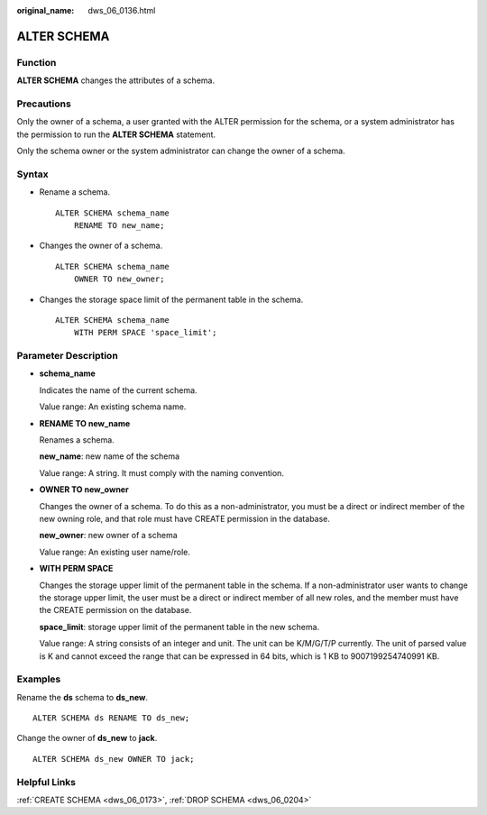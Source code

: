 :original_name: dws_06_0136.html

.. _dws_06_0136:

ALTER SCHEMA
============

Function
--------

**ALTER SCHEMA** changes the attributes of a schema.

Precautions
-----------

Only the owner of a schema, a user granted with the ALTER permission for the schema, or a system administrator has the permission to run the **ALTER SCHEMA** statement.

Only the schema owner or the system administrator can change the owner of a schema.

Syntax
------

-  Rename a schema.

   ::

      ALTER SCHEMA schema_name
          RENAME TO new_name;

-  Changes the owner of a schema.

   ::

      ALTER SCHEMA schema_name
          OWNER TO new_owner;

-  Changes the storage space limit of the permanent table in the schema.

   ::

      ALTER SCHEMA schema_name
          WITH PERM SPACE 'space_limit';

Parameter Description
---------------------

-  **schema_name**

   Indicates the name of the current schema.

   Value range: An existing schema name.

-  **RENAME TO new_name**

   Renames a schema.

   **new_name**: new name of the schema

   Value range: A string. It must comply with the naming convention.

-  **OWNER TO new_owner**

   Changes the owner of a schema. To do this as a non-administrator, you must be a direct or indirect member of the new owning role, and that role must have CREATE permission in the database.

   **new_owner**: new owner of a schema

   Value range: An existing user name/role.

-  **WITH PERM SPACE**

   Changes the storage upper limit of the permanent table in the schema. If a non-administrator user wants to change the storage upper limit, the user must be a direct or indirect member of all new roles, and the member must have the CREATE permission on the database.

   **space_limit**: storage upper limit of the permanent table in the new schema.

   Value range: A string consists of an integer and unit. The unit can be K/M/G/T/P currently. The unit of parsed value is K and cannot exceed the range that can be expressed in 64 bits, which is 1 KB to 9007199254740991 KB.

Examples
--------

Rename the **ds** schema to **ds_new**.

::

   ALTER SCHEMA ds RENAME TO ds_new;

Change the owner of **ds_new** to **jack**.

::

   ALTER SCHEMA ds_new OWNER TO jack;

Helpful Links
-------------

:ref:`CREATE SCHEMA <dws_06_0173>`, :ref:`DROP SCHEMA <dws_06_0204>`
